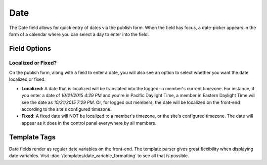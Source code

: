 .. # This source file is part of the open source project
   # ExpressionEngine User Guide (https://github.com/ExpressionEngine/ExpressionEngine-User-Guide)
   #
   # @link      https://expressionengine.com/
   # @copyright Copyright (c) 2003-2018, EllisLab, Inc. (https://ellislab.com)
   # @license   https://expressionengine.com/license Licensed under Apache License, Version 2.0

Date
====

The Date field allows for quick entry of dates via the publish form. When the field has focus, a date-picker appears in the form of a calendar where you can select a day to enter into the field.

Field Options
-------------

Localized or Fixed?
~~~~~~~~~~~~~~~~~~~

On the publish form, along with a field to enter a date, you will also see an option to select whether you want the date localized or fixed:

* **Localized:** A date that is localized will be translated into the logged-in member's current timezone. For instance, if you enter a date of `10/21/2015 4:29 PM` and you're in Pacific Daylight Time, a member in Eastern Daylight Time will see the date as `10/21/2015 7:29 PM`. Or, for logged out members, the date will be localized on the front-end according to the site's configured timezone.
* **Fixed:** A fixed date will NOT be localized to a member's timezone, or the site's configured timezone. The date will appear as it does in the control panel everywhere by all members.

Template Tags
-------------

Date fields render as regular date variables on the front-end. The template parser gives great flexibility when displaying date variables. Visit :doc:`/templates/date_variable_formatting` to see all that is possible.
